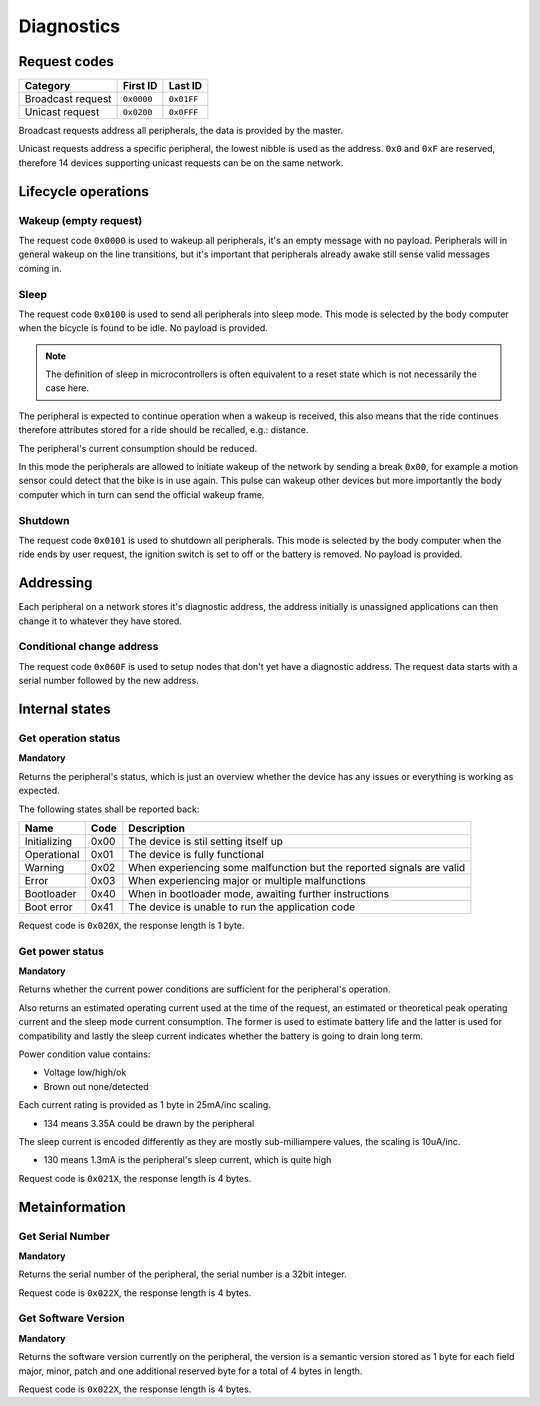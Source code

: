 Diagnostics
===========

Request codes
-------------

.. list-table::
    :header-rows: 1

    * - Category
      - First ID
      - Last ID

    * - Broadcast request
      - ``0x0000``
      - ``0x01FF``

    * - Unicast request
      - ``0x0200``
      - ``0x0FFF``

Broadcast requests address all peripherals, the data is provided by the master.

Unicast requests address a specific peripheral, the lowest nibble is used as the address.
``0x0`` and ``0xF`` are reserved, therefore 14 devices supporting unicast requests can be on the
same network.

Lifecycle operations
--------------------

Wakeup (empty request)
~~~~~~~~~~~~~~~~~~~~~~

The request code ``0x0000`` is used to wakeup all peripherals, it's an empty message with no
payload. Peripherals will in general wakeup on the line transitions, but it's important that
peripherals already awake still sense valid messages coming in.

Sleep
~~~~~

.. todo: idle might be a better name

The request code ``0x0100`` is used to send all peripherals into sleep mode. This mode is selected
by the body computer when the bicycle is found to be idle. No payload is provided.

.. note:: The definition of sleep in microcontrollers is often equivalent to a reset state which is
          not necessarily the case here.

The peripheral is expected to continue operation when a wakeup is received, this also means that the
ride continues therefore attributes stored for a ride should be recalled, e.g.: distance.

The peripheral's current consumption should be reduced.

In this mode the peripherals are allowed to initiate wakeup of the network by sending a break
``0x00``, for example a motion sensor could detect that the bike is in use again. This pulse can
wakeup other devices but more importantly the body computer which in turn can send the official
wakeup frame.

Shutdown
~~~~~~~~

The request code ``0x0101`` is used to shutdown all peripherals. This mode is selected by the body
computer when the ride ends by user request, the ignition switch is set to off or the battery is
removed. No payload is provided.

Addressing
----------

Each peripheral on a network stores it's diagnostic address, the address initially is unassigned
applications can then change it to whatever they have stored.

Conditional change address
~~~~~~~~~~~~~~~~~~~~~~~~~~

The request code ``0x060F`` is used to setup nodes that don't yet have a diagnostic address. The
request data starts with a serial number followed by the new address.

.. kroki::
    :type: packetdiag

    packetdiag {
        colwidth = 8;
        node_height = 36;

        0-31: Serial number;
        32-39: New diagnostic address;
    }

Internal states
---------------

Get operation status
~~~~~~~~~~~~~~~~~~~~

**Mandatory**

Returns the peripheral's status, which is just an overview whether the device has any issues or
everything is working as expected.

The following states shall be reported back:

.. list-table::
    :header-rows: 1

    * - Name
      - Code
      - Description

    * - Initializing
      - 0x00
      - The device is stil setting itself up

    * - Operational
      - 0x01
      - The device is fully functional

    * - Warning
      - 0x02
      - When experiencing some malfunction but the reported signals are valid

    * - Error
      - 0x03
      - When experiencing major or multiple malfunctions

    * - Bootloader
      - 0x40
      - When in bootloader mode, awaiting further instructions

    * - Boot error
      - 0x41
      - The device is unable to run the application code

Request code is ``0x020X``, the response length is 1 byte.

.. kroki::
    :type: packetdiag

    packetdiag {
        colwidth = 8;
        node_height = 36;

        0-7: Status code (0x00-0xFF);
    }

Get power status
~~~~~~~~~~~~~~~~

**Mandatory**

Returns whether the current power conditions are sufficient for the peripheral's operation.

Also returns an estimated operating current used at the time of the request, an estimated or
theoretical peak operating current and the sleep mode current consumption. The former is used to
estimate battery life and the latter is used for compatibility and lastly the sleep current
indicates whether the battery is going to drain long term.

Power condition value contains:

* Voltage low/high/ok
* Brown out none/detected

Each current rating is provided as 1 byte in 25mA/inc scaling.

* 134 means 3.35A could be drawn by the peripheral

The sleep current is encoded differently as they are mostly sub-milliampere values, the scaling is
10uA/inc.

* 130 means 1.3mA is the peripheral's sleep current, which is quite high

Request code is ``0x021X``, the response length is 4 bytes.

.. kroki::
    :type: packetdiag

    packetdiag {
        colwidth = 32;
        node_height = 36;

        0-7: U_status;
        8-15: BOD_status;
        16-23: I_operating;
        24-31: I_sleep;
    }

Metainformation
---------------

Get Serial Number
~~~~~~~~~~~~~~~~~

**Mandatory**

Returns the serial number of the peripheral, the serial number is a 32bit integer.

Request code is ``0x022X``, the response length is 4 bytes.

.. kroki::
    :type: packetdiag

    packetdiag {
        colwidth = 32;
        node_height = 36;

        0-7: Serial LSB;
        8-15: ...;
        16-23: ...;
        24-31: Serial MSB;
    }

Get Software Version
~~~~~~~~~~~~~~~~~~~~

**Mandatory**

Returns the software version currently on the peripheral, the version is a semantic version stored
as 1 byte for each field major, minor, patch and one additional reserved byte for a total of 4 bytes
in length.

Request code is ``0x022X``, the response length is 4 bytes.

.. kroki::
    :type: packetdiag

    packetdiag {
        colwidth = 32;
        node_height = 36;

        0-7: Major;
        8-15: Minor;
        16-23: Patch;
        24-31: Reserved;
    }
